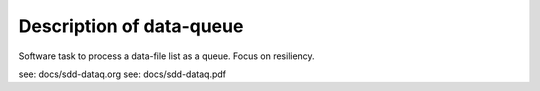 Description of data-queue
=========================

Software task to process a data-file list as a queue.  Focus on resiliency.

see: docs/sdd-dataq.org
see: docs/sdd-dataq.pdf


